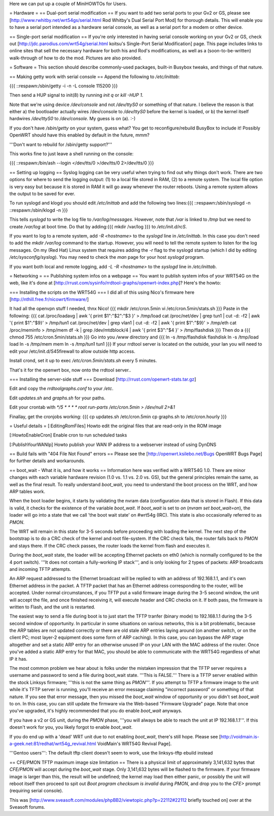 Here we can put up a couple of MiniHOWTOs for Users.

= Hardware =
== Dual-port serial modification ==
If you want to add two serial ports to your Gv2 or GS, please see [http://www.rwhitby.net/wrt54gs/serial.html Rod Whitby's Dual Serial Port Mod] for thorough details.  This will enable you to have a serial port intended as a hardware serial console, as well as a serial port for a modem or other device.

== Single-port serial modification ==
If you're only interested in having serial console working on your Gv2 or GS, check out [http://jdc.parodius.com/wrt54g/serial.html koitsu's Single-Port Serial Modification] page.  This page includes links to online sites that sell the necessary hardware for both his and Rod's modifications, as well as a (soon-to-be-written) walk-through of how to do the mod.  Pictures are also provided.

= Software =
This section should describe commonly-used packages, built-in Busybox tweaks, and things of that nature.

== Making getty work with serial console ==
Append the following to `/etc/inittab`:

{{{
::respawn:/sbin/getty -i -n -L console 115200
}}}

Then send a HUP signal to init(8) by running `init q` or `kill -HUP 1`.

Note that we're using device `/dev/console` and not `/dev/ttyS0` or something of that nature.  I believe the reason is that either a) the bootloader actually wires /dev/console to `/dev/ttyS0` before the kernel is loaded, or b) the kernel itself hardwires `/dev/ttyS0` to `/dev/console`.  My guess is on (a).  :-)

If you don't have `/sbin/getty` on your system, guess what?  You get to reconfigure/rebuild BusyBox to include it!  Possibly OpenWRT should have this enabled by default in the future, mmm?

'''Don't want to rebuild for /sbin/getty support?'''

This works fine to just leave a shell running on the console:

{{{
::respawn:/bin/ash --login </dev/tts/0 >/dev/tts/0 2>/dev/tts/0
}}}

== Setting up logging ==
Syslog logging can be very useful when trying to find out why things don't work.  There are two options for where to send the logging output: (1) to a local file stored in RAM, (2) to a remote system.  The local file option is very easy but because it is stored in RAM it will go away whenever the router reboots.  Using a remote system allows the output to be saved for ever.

To run syslogd and klogd you should edit `/etc/inittab` and add the following two lines:{{{
::respawn:/sbin/syslogd -n
::respawn:/sbin/klogd -n
}}}

This tells `syslogd` to write the log file to `/var/log/messages`.  However, note that `/var` is linked to `/tmp` but we need to create `/var/log` at boot time.  Do that by adding:{{{
mkdir /var/log
}}}
to `/etc/init.d/rcS`.

If you want to log to a remote system, add `-R <hostname>` to the `syslogd` line in `/etc/inittab`.  In this case you don't need to add the `mkdir /var/log` command to the startup.  However, you will need to tell the remote system to listen for the log messages.  On my (Red Hat) Linux system that requires adding the `-r` flag to the syslogd startup (which I did by editing `/etc/sysconfig/syslog`).  You may need to check the `man` page for your host `syslogd` program.

If you want both local and remote logging, add `-L -R <hostname>` to the `syslogd` line in `/etc/inittab`.

= Networking =
== Publishing system infos on a webpage ==
You want to publish system infos of your WRT54G on the web, like it's done at [http://rrust.com/sysinfo/rrdtool-graphs/openwrt-index.php]? 
Here's the howto:

=== Installing the scripts on the WRT54G ===
I did all of this using Nico's firmware here
[http://nthill.free.fr/nicowrt/firmware/]

It had all the openvpn stuff I needed, thnx Nico!
{{{
mkdir /etc/cron.5min
vi /etc/cron.5min/stats.sh
}}}
Paste in the following:
{{{
cat /proc/loadavg | awk '{ print $1":"$2":"$3 }' > /tmp/load
cat /proc/net/dev | grep tun1 | cut -d: -f2 | awk '{ print $1":"$9}' > /tmp/tun1
cat /proc/net/dev | grep vlan1 | cut -d: -f2 | awk '{ print $1":"$9}' > /tmp/eth
cat /proc/meminfo > /tmp/mem
df -k | grep /dev/mtdblock/4 | awk '{ print $3":"$4 }' > /tmp/flashdisk
}}}
Then do a
{{{
chmod 755 /etc/cron.5min/stats.sh
}}}
Go into you `/www` directory and
{{{
ln -s /tmp/flashdisk flashdisk
ln -s /tmp/load load
ln -s /tmp/mem mem
ln -s /tmp/tun1 tun1
}}}
If your rrdtool server is located on the outside, your lan you will need to edit your /etc/init.d/S45firewall to allow outside http access.

Install crond, set it up to exec `/etc/cron.5min/stats.sh` every 5 minutes.

That's it for the openwrt box, now onto the rrdtool server..

=== Installing the server-side stuff ===
Download [http://rrust.com/openwrt-stats.tar.gz]

Edit and copy the `rrdtoolgraphs.conf` to your `/etc`.

Edit `updates.sh` and `graphs.sh` for your paths.

Edit your crontab with
`*/5 * * * * root run-parts /etc/cron.5min > /dev/null 2>&1`

Finallay, get the cronjobs working:
{{{
cp updates.sh /etc/cron.5min
cp graphs.sh to /etc/cron.hourly 
}}}

= Useful details =
[:EditingRomFiles] Howto edit the original files that are read-only in the ROM image

[:HowtoEnableCron] Enable cron to run scheduled tasks

[:PublishYourWANIp] Howto publish your WAN IP address to a webserver instead of using DynDNS

== Build fails with "404 File Not Found" errors ==
Please see the [http://openwrt.ksilebo.net/Bugs OpenWRT Bugs Page] for further details and workarounds.

== boot_wait - What it is, and how it works ==
Information here was verified with a WRT54G 1.0.  There are minor changes with each variable hardware revision (1.0 vs. 1.1 vs. 2.0 vs. GS), but the general principles remain the same, as well as the final result.  To really understand `boot_wait`, you need to understand the boot process on the WRT, and how ARP tables work.

When the boot loader begins, it starts by validating the nvram data (configuration data that is stored in Flash).  If this data is valid, it checks for the existence of the variable `boot_wait`.  If `boot_wait` is set to `on` (`nvram set boot_wait=on`), the loader will go into a state that we call 'the boot wait state' on #wrt54g (IRC).  This state is also occasionally referred to as `PMON`.

The WRT will remain in this state for 3-5 seconds before proceeding with loading the kernel.  The next step of the bootstrap is to do a CRC check of the kernel and root file-system.  If the CRC check fails, the router falls back to `PMON` and stays there.  If the CRC check passes, the router loads the kernel from flash and executes it.

During the `boot_wait` state, the loader will be accepting Ethernet packets on eth0 (which is normally configured to be the 4 port switch).  '''It does not contain a fully-working IP stack''', and is only looking for 2 types of packets: ARP broadcasts and incoming TFTP attempts.

An ARP request addressed to the Ethernet broadcast will be replied to with an address of 192.168.1.1, and it's own Ethernet address in the packet.  A TFTP packet that has an Ethernet address corresponding to the router, will be accepted.  Under normal circumstances, if you TFTP put a valid firmware image during the 3-5 second window, the unit will accept the file, and once finished receiving it, will execute header and CRC checks on it.  If both pass, the firmware is written to Flash, and the unit is restarted.

The easiest way to send a file during boot is to just start the TFTP tranfer (binary mode) to 192.168.1.1 during the 3-5 second window of opportunity.  In particular in some situations on various networks, this is a bit problematic, because the ARP tables are not updated correctly or there are old stale ARP entries laying around (on another switch, or on the client PC; most layer-2 equipment does some form of ARP caching).  In this case, you can bypass the ARP stage altogether and set a static ARP entry for an otherwise unused IP on your LAN with the MAC address of the router.  Once you've added a static ARP entry for that MAC, you should be able to communicate with the WRT54G regardless of what IP it has.

The most common problem we hear about is folks under the mistaken impression that the TFTP server requires a username and password to send a file during boot_wait state.  '''This is FALSE.'''  There is a TFTP server enabled within the stock Linksys firmware; '''this is not the same thing as `PMON`'''.  If you attempt to TFTP a firmware image to the unit while it's TFTP server is running, you'll receive an error message claiming "incorrect password" or something of that nature.  If you see that error message, then you missed the `boot_wait` window of opportunity or you didn't set `boot_wait` to on.  In this case, you can still update the firmware via the Web-based "Firmware Upgrade" page.  Note that once you've upgraded, it's highly recommended that you do enable `boot_wait` anyways.

If you have a v2 or GS unit, during the `PMON` phase, '''you will always be able to reach the unit at IP 192.168.1.1'''.  If this doesn't work for you, you likely forgot to enable `boot_wait`.

If you do end up with a 'dead' WRT unit due to not enabling `boot_wait`, there's still hope.  Please see [http://voidmain.is-a-geek.net:81/redhat/wrt54g_revival.html VoidMain's WRT54G Revival Page].


'''Gentoo users''': The default tftp client doesn't seem to work, use the linksys-tftp ebuild instead

== CFE/PMON TFTP maximum image size limitation ==
There is a physical limit of approximately 3,141,632 bytes that `CFE/PMON` will accept during the `boot_wait` stage.  Only 3,141,632 bytes will be flashed to the firmware.  If your firmware image is larger than this, the result will be undefined; the kernel may load then either panic, or possibly the unit will reboot itself then proceed to spit out `Boot program checksum is invalid` during `PMON`, and drop you to the `CFE>` prompt (requiring serial console).

This was [http://www.sveasoft.com/modules/phpBB2/viewtopic.php?p=22112#22112 briefly touched on] over at the Sveasoft forums.
